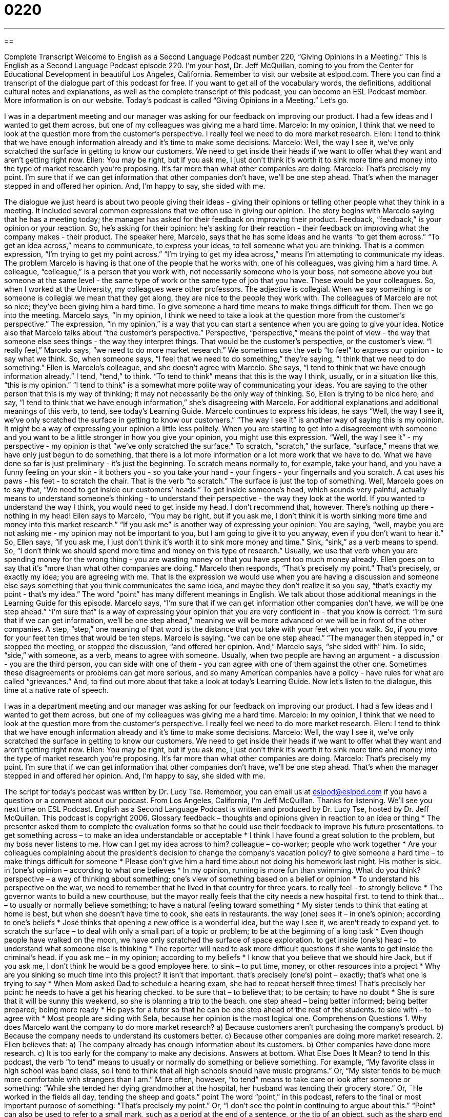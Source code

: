 = 0220
:toc: left
:toclevels: 3
:sectnums:
:stylesheet: ../../../myAdocCss.css

'''

== 

Complete Transcript
Welcome to English as a Second Language Podcast number 220, “Giving Opinions in a Meeting.”
This is English as a Second Language Podcast episode 220. I'm your host, Dr. Jeff McQuillan, coming to you from the Center for Educational Development in beautiful Los Angeles, California.
Remember to visit our website at eslpod.com. There you can find a transcript of the dialogue part of this podcast for free. If you want to get all of the vocabulary words, the definitions, additional cultural notes and explanations, as well as the complete transcript of this podcast, you can become an ESL Podcast member. More information is on our website.
Today's podcast is called “Giving Opinions in a Meeting.” Let's go.
[Start of story]
I was in a department meeting and our manager was asking for our feedback on improving our product. I had a few ideas and I wanted to get them across, but one of my colleagues was giving me a hard time.
Marcelo: In my opinion, I think that we need to look at the question more from the customer’s perspective. I really feel we need to do more market research.
Ellen: I tend to think that we have enough information already and it’s time to make some decisions.
Marcelo: Well, the way I see it, we’ve only scratched the surface in getting to know our customers. We need to get inside their heads if we want to offer what they want and aren’t getting right now.
Ellen: You may be right, but if you ask me, I just don’t think it’s worth it to sink more time and money into the type of market research you’re proposing. It’s far more than what other companies are doing.
Marcelo: That’s precisely my point. I’m sure that if we can get information that other companies don’t have, we’ll be one step ahead.
That’s when the manager stepped in and offered her opinion. And, I’m happy to say, she sided with me.
[End of story]
The dialogue we just heard is about two people giving their ideas - giving their opinions or telling other people what they think in a meeting. It included several common expressions that we often use in giving our opinion.
The story begins with Marcelo saying that he has a meeting today; the manager has asked for their feedback on improving their product. Feedback, “feedback,” is your opinion or your reaction. So, he's asking for their opinion; he's asking for their reaction - their feedback on improving what the company makes - their product.
The speaker here, Marcelo, says that he has some ideas and he wants “to get them across.” “To get an idea across,” means to communicate, to express your ideas, to tell someone what you are thinking. That is a common expression, “I'm trying to get my point across.” “I'm trying to get my idea across,” means I'm attempting to communicate my ideas.
The problem Marcelo is having is that one of the people that he works with, one of his colleagues, was giving him a hard time. A colleague, “colleague,” is a person that you work with, not necessarily someone who is your boss, not someone above you but someone at the same level - the same type of work or the same type of job that you have. These would be your colleagues. So, when I worked at the University, my colleagues were other professors. The adjective is collegial. When we say something is or someone is collegial we mean that they get along, they are nice to the people they work with. The colleagues of Marcelo are not so nice; they've been giving him a hard time. To give someone a hard time means to make things difficult for them.
Then we go into the meeting. Marcelo says, “In my opinion, I think we need to take a look at the question more from the customer’s perspective.” The expression, “in my opinion,” is a way that you can start a sentence when you are going to give your idea. Notice also that Marcelo talks about “the customer's perspective.” Perspective, “perspective,” means the point of view - the way that someone else sees things - the way they interpret things. That would be the customer's perspective, or the customer's view.
“I really feel,” Marcelo says, “we need to do more market research.” We sometimes use the verb “to feel” to express our opinion - to say what we think. So, when someone says, “I feel that we need to do something,” they're saying, “I think that we need to do something.”
Ellen is Marcelo's colleague, and she doesn't agree with Marcelo. She says, “I tend to think that we have enough information already.” I tend, “tend,” to think. “To tend to think” means that this is the way I think, usually, or in a situation like this, “this is my opinion.” “I tend to think” is a somewhat more polite way of communicating your ideas. You are saying to the other person that this is my way of thinking; it may not necessarily be the only way of thinking. So, Ellen is trying to be nice here, and say, “I tend to think that we have enough information,” she's disagreeing with Marcelo. For additional explanations and additional meanings of this verb, to tend, see today's Learning Guide.
Marcelo continues to express his ideas, he says “Well, the way I see it, we’ve only scratched the surface in getting to know our customers.” “The way I see it” is another way of saying this is my opinion. It might be a way of expressing your opinion a little less politely. When you are starting to get into a disagreement with someone and you want to be a little stronger in how you give your opinion, you might use this expression.
“Well, the way I see it” - my perspective - my opinion is that “we've only scratched the surface.” To scratch, “scratch,” the surface, “surface,” means that we have only just begun to do something, that there is a lot more information or a lot more work that we have to do. What we have done so far is just preliminary - it's just the beginning. To scratch means normally to, for example, take your hand, and you have a funny feeling on your skin - it bothers you - so you take your hand - your fingers - your fingernails and you scratch. A cat uses his paws - his feet - to scratch the chair. That is the verb “to scratch.” The surface is just the top of something.
Well, Marcelo goes on to say that, “We need to get inside our customers' heads.” To get inside someone's head, which sounds very painful, actually means to understand someone's thinking - to understand their perspective - the way they look at the world. If you wanted to understand the way I think, you would need to get inside my head. I don't recommend that, however. There's nothing up there - nothing in my head!
Ellen says to Marcelo, “You may be right, but if you ask me, I don’t think it is worth sinking more time and money into this market research.” “If you ask me” is another way of expressing your opinion. You are saying, “well, maybe you are not asking me - my opinion may not be important to you, but I am going to give it to you anyway, even if you don't want to hear it.”
So, Ellen says, “if you ask me, I just don’t think it’s worth it to sink more money and time.” Sink, “sink,” as a verb means to spend. So, “I don't think we should spend more time and money on this type of research.” Usually, we use that verb when you are spending money for the wrong thing - you are wasting money or that you have spent too much money already. Ellen goes on to say that it's “more than what other companies are doing.”
Marcelo then responds, “That’s precisely my point.” That's precisely, or exactly my idea; you are agreeing with me. That is the expression we would use when you are having a discussion and someone else says something that you think communicates the same idea, and maybe they don't realize it so you say, “that's exactly my point - that's my idea.” The word “point” has many different meanings in English. We talk about those additional meanings in the Learning Guide for this episode.
Marcelo says, “I’m sure that if we can get information other companies don’t have, we will be one step ahead.” “I'm sure that” is a way of expressing your opinion that you are very confident in - that you know is correct. “I’m sure that if we can get information, we'll be one step ahead,” meaning we will be more advanced or we will be in front of the other companies. A step, “step,” one meaning of that word is the distance that you take with your feet when you walk. So, if you move for your feet ten times that would be ten steps. Marcelo is saying. “we can be one step ahead.”
“The manager then stepped in,” or stopped the meeting, or stopped the discussion, “and offered her opinion. And,” Marcelo says, “she sided with” him. To side, “side,” with someone, as a verb, means to agree with someone. Usually, when two people are having an argument - a discussion - you are the third person, you can side with one of them - you can agree with one of them against the other one. Sometimes these disagreements or problems can get more serious, and so many American companies have a policy - have rules for what are called “grievances.” And, to find out more about that take a look at today's Learning Guide.
Now let's listen to the dialogue, this time at a native rate of speech.
[Start of story]
I was in a department meeting and our manager was asking for our feedback on improving our product. I had a few ideas and I wanted to get them across, but one of my colleagues was giving me a hard time.
Marcelo: In my opinion, I think that we need to look at the question more from the customer’s perspective. I really feel we need to do more market research.
Ellen: I tend to think that we have enough information already and it’s time to make some decisions.
Marcelo: Well, the way I see it, we’ve only scratched the surface in getting to know our customers. We need to get inside their heads if we want to offer what they want and aren’t getting right now.
Ellen: You may be right, but if you ask me, I just don’t think it’s worth it to sink more time and money into the type of market research you’re proposing. It’s far more than what other companies are doing.
Marcelo: That’s precisely my point. I’m sure that if we can get information that other companies don’t have, we’ll be one step ahead.
That’s when the manager stepped in and offered her opinion. And, I’m happy to say, she sided with me.
[End of story]
The script for today's podcast was written by Dr. Lucy Tse. Remember, you can email us at eslpod@eslpod.com if you have a question or a comment about our podcast.
From Los Angeles, California, I'm Jeff McQuillan. Thanks for listening. We'll see you next time on ESL Podcast.
English as a Second Language Podcast is written and produced by Dr. Lucy Tse, hosted by Dr. Jeff McQuillan. This podcast is copyright 2006.
Glossary
feedback – thoughts and opinions given in reaction to an idea or thing
* The presenter asked them to complete the evaluation forms so that he could use their feedback to improve his future presentations.
to get something across – to make an idea understandable or acceptable
* I think I have found a great solution to the problem, but my boss never listens to me. How can I get my idea across to him?
colleague – co-worker; people who work together
* Are your colleagues complaining about the president’s decision to change the company’s vacation policy?
to give someone a hard time – to make things difficult for someone
* Please don’t give him a hard time about not doing his homework last night. His mother is sick.
in (one’s) opinion – according to what one believes
* In my opinion, running is more fun than swimming. What do you think?
perspective – a way of thinking about something; one’s view of something based on a belief or opinion
* To understand his perspective on the war, we need to remember that he lived in that country for three years.
to really feel – to strongly believe
* The governor wants to build a new courthouse, but the mayor really feels that the city needs a new hospital first.
to tend to think that... – to usually or normally believe something; to have a natural feeling toward something
* My sister tends to think that eating at home is best, but when she doesn’t have time to cook, she eats in restaurants.
the way (one) sees it – in one’s opinion; according to one’s beliefs
* José thinks that opening a new office is a wonderful idea, but the way I see it, we aren’t ready to expand yet.
to scratch the surface – to deal with only a small part of a topic or problem; to be at the beginning of a long task
* Even though people have walked on the moon, we have only scratched the surface of space exploration.
to get inside (one’s) head – to understand what someone else is thinking
* The reporter will need to ask more difficult questions if she wants to get inside the criminal’s head.
if you ask me – in my opinion; according to my beliefs
* I know that you believe that we should hire Jack, but if you ask me, I don’t think he would be a good employee here.
to sink – to put time, money, or other resources into a project
* Why are you sinking so much time into this project? It isn’t that important.
that’s precisely (one’s) point – exactly; that’s what one is trying to say
* When Mom asked Dad to schedule a hearing exam, she had to repeat herself three times! That’s precisely her point: he needs to have a get his hearing checked.
to be sure that – to believe that; to be certain; to have no doubt
* She is sure that it will be sunny this weekend, so she is planning a trip to the beach.
one step ahead – being better informed; being better prepared; being more ready
* He pays for a tutor so that he can be one step ahead of the rest of the students.
to side with – to agree with
* Most people are siding with Sela, because her opinion is the most logical one.
Comprehension Questions
1. Why does Marcelo want the company to do more market research?
a) Because customers aren’t purchasing the company’s product.
b) Because the company needs to understand its customers better.
c) Because other companies are doing more market research.
2. Ellen believes that:
a) The company already has enough information about its customers.
b) Other companies have done more research.
c) It is too early for the company to make any decisions.
Answers at bottom.
What Else Does It Mean?
to tend
In this podcast, the verb “to tend” means to usually or normally do something or believe something. For example, “My favorite class in high school was band class, so I tend to think that all high schools should have music programs.” Or, “My sister tends to be much more comfortable with strangers than I am.” More often, however, “to tend” means to take care or look after someone or something: “While she tended her dying grandmother at the hospital, her husband was tending their grocery store.” Or, ¨He worked in the fields all day, tending the sheep and goats.”
point
The word “point,” in this podcast, refers to the final or most important purpose of something: “That’s precisely my point.” Or, “I don’t see the point in continuing to argue about this.” “Point” can also be used to refer to a small mark, such as a period at the end of a sentence, or the tip of an object, such as the sharp end of a pencil. Points are also used when keeping score during a game or on an exam: “He scored ten points during last night’s basketball game.” Or, “Her parents are very proud of her because she earned 97 points on the exam.” When used as a verb, “to point” means to extend a finger and gesture toward an object far away: “I couldn’t find the stars he was talking about until he pointed to them.”
Culture Note
An “employee grievance” is a complaint about something at work. Employee grievances are usually about “compensation” (payments received for work), work schedules, and hiring decisions. Other employee grievances are about “sexual harassment” (unwanted sexual jokes or touching) or “discrimination” (treating people differently because of their skin color, religion, or something else). Sometimes employee grievances are against the company, and sometimes they are against colleagues.
In the United States, most companies have grievance “policies” (written rules) that describe how employees should present their grievances. The policies also describe the procedures that the company should follow when responding to employees’ grievances. Employees are usually given a copy of the grievance policy when they are hired and they are expected to follow the policy while they are working for the company.
If the employees are members of a “union” (an organization for certain types of workers), they normally present their grievances to the union, which guides them through the process and represents the employees against the company. If the employees are not members of a union, they need to present their grievances by themselves.
In most cases, employees should first discuss their concerns with the director of the department where they work. If this doesn’t solve the problem, employees need to put their grievances in writing and present the document to another department, which then responds in writing. If this does not solve the employee’s grievance, it may be presented to a higher management level. In some companies, if the employee remains unhappy with the company’s response, the grievance may be presented to a committee, which then determines the company’s final response.
Comprehension Answers
1 - b
2 - a